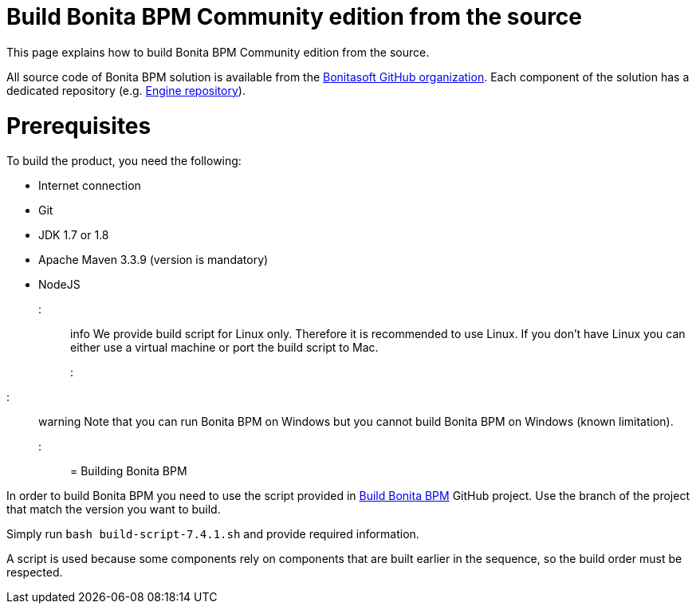 = Build Bonita BPM Community edition from the source
:doctype: book

This page explains how to build Bonita BPM Community edition from the source.

All source code of Bonita BPM solution is available from the https://github.com/bonitasoft[Bonitasoft GitHub organization]. Each component of the solution has a dedicated repository (e.g. https://github.com/bonitasoft/bonita-engine[Engine repository]).

= Prerequisites

To build the product, you need the following:

* Internet connection
* Git
* JDK 1.7 or 1.8
* Apache Maven 3.3.9 (version is mandatory)
* NodeJS

::: info
We provide build script for Linux only. Therefore it is recommended to use Linux. If you don't have Linux you can either use a virtual machine or port the build script to Mac.
:::

////
-
BS-8375
-
////

::: warning
Note that you can run Bonita BPM on Windows but you cannot build Bonita BPM on Windows (known limitation).
:::

= Building Bonita BPM

In order to build Bonita BPM you need to use the script provided in https://github.com/Bonitasoft-Community/Build-Bonita-BPM[Build Bonita BPM] GitHub project. Use the branch of the project that match the version you want to build.

Simply run `bash build-script-7.4.1.sh` and provide required information.

A script is used because some components rely on components that are built earlier in the sequence, so the build order must be respected.
